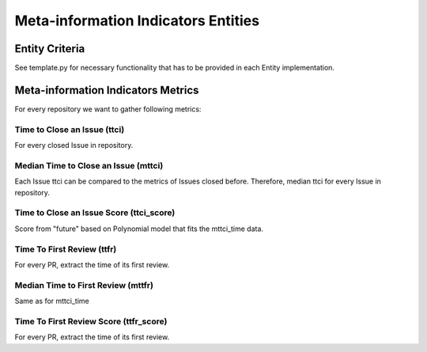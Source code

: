 ====================================
Meta-information Indicators Entities
====================================

Entity Criteria
===============

See template.py for necessary functionality that has to be provided in each Entity implementation.


Meta-information Indicators Metrics
===================================

For every repository we want to gather following metrics:


Time to Close an Issue (ttci)
-----------------------------
For every closed Issue in repository.


Median Time to Close an Issue (mttci)
-----------------------------
Each Issue ttci can be compared to the metrics of Issues closed before.
Therefore, median ttci for every Issue in repository.


Time to Close an Issue Score (ttci_score)
-----------------------------
Score from "future" based on Polynomial model that fits the mttci_time data.  


Time To First Review (ttfr)
---------------------------
For every PR, extract the time of its first review.


Median Time to First Review (mttfr)
---------------------------------
Same as for mttci_time


Time To First Review Score (ttfr_score)
---------------------------
For every PR, extract the time of its first review.



